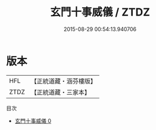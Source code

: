 #+TITLE: 玄門十事威儀 / ZTDZ

#+DATE: 2015-08-29 00:54:13.940706
* 版本
 |       HFL|【正統道藏・涵芬樓版】|
 |      ZTDZ|【正統道藏・三家本】|
目次
 - [[file:KR5c0189_000.txt][玄門十事威儀 0]]

